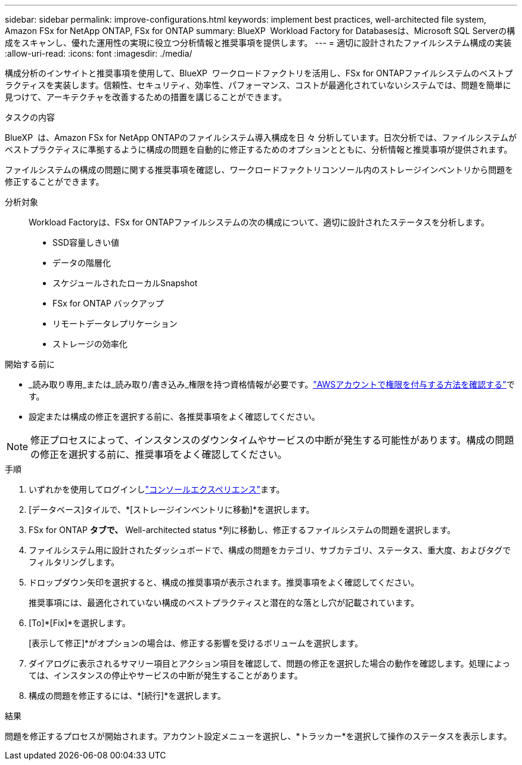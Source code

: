 ---
sidebar: sidebar 
permalink: improve-configurations.html 
keywords: implement best practices, well-architected file system, Amazon FSx for NetApp ONTAP, FSx for ONTAP 
summary: BlueXP  Workload Factory for Databasesは、Microsoft SQL Serverの構成をスキャンし、優れた運用性の実現に役立つ分析情報と推奨事項を提供します。 
---
= 適切に設計されたファイルシステム構成の実装
:allow-uri-read: 
:icons: font
:imagesdir: ./media/


[role="lead"]
構成分析のインサイトと推奨事項を使用して、BlueXP  ワークロードファクトリを活用し、FSx for ONTAPファイルシステムのベストプラクティスを実装します。信頼性、セキュリティ、効率性、パフォーマンス、コストが最適化されていないシステムでは、問題を簡単に見つけて、アーキテクチャを改善するための措置を講じることができます。

.タスクの内容
BlueXP  は、Amazon FSx for NetApp ONTAPのファイルシステム導入構成を日 々 分析しています。日次分析では、ファイルシステムがベストプラクティスに準拠するように構成の問題を自動的に修正するためのオプションとともに、分析情報と推奨事項が提供されます。

ファイルシステムの構成の問題に関する推奨事項を確認し、ワークロードファクトリコンソール内のストレージインベントリから問題を修正することができます。

分析対象:: Workload Factoryは、FSx for ONTAPファイルシステムの次の構成について、適切に設計されたステータスを分析します。
+
--
* SSD容量しきい値
* データの階層化
* スケジュールされたローカルSnapshot
* FSx for ONTAP バックアップ
* リモートデータレプリケーション
* ストレージの効率化


--


.開始する前に
* _読み取り専用_または_読み取り/書き込み_権限を持つ資格情報が必要です。link:https://docs.netapp.com/us-en/workload-setup-admin/add-credentials.html["AWSアカウントで権限を付与する方法を確認する"^]です。
* 設定または構成の修正を選択する前に、各推奨事項をよく確認してください。



NOTE: 修正プロセスによって、インスタンスのダウンタイムやサービスの中断が発生する可能性があります。構成の問題の修正を選択する前に、推奨事項をよく確認してください。

.手順
. いずれかを使用してログインしlink:https://docs.netapp.com/us-en/workload-setup-admin/console-experiences.html["コンソールエクスペリエンス"^]ます。
. [データベース]タイルで、*[ストレージインベントリに移動]*を選択します。
. FSx for ONTAP *タブで、* Well-architected status *列に移動し、修正するファイルシステムの問題を選択します。
. ファイルシステム用に設計されたダッシュボードで、構成の問題をカテゴリ、サブカテゴリ、ステータス、重大度、およびタグでフィルタリングします。
. ドロップダウン矢印を選択すると、構成の推奨事項が表示されます。推奨事項をよく確認してください。
+
推奨事項には、最適化されていない構成のベストプラクティスと潜在的な落とし穴が記載されています。

. [To]*[Fix]*を選択します。
+
[表示して修正]*がオプションの場合は、修正する影響を受けるボリュームを選択します。

. ダイアログに表示されるサマリー項目とアクション項目を確認して、問題の修正を選択した場合の動作を確認します。処理によっては、インスタンスの停止やサービスの中断が発生することがあります。
. 構成の問題を修正するには、*[続行]*を選択します。


.結果
問題を修正するプロセスが開始されます。アカウント設定メニューを選択し、*トラッカー*を選択して操作のステータスを表示します。

